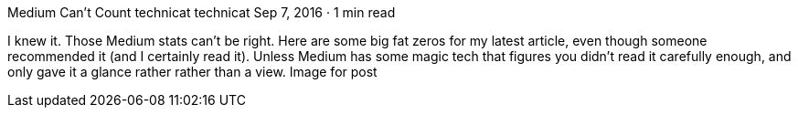 Medium Can’t Count
technicat
technicat
Sep 7, 2016 · 1 min read

I knew it. Those Medium stats can’t be right. Here are some big fat zeros for my latest article, even though someone recommended it (and I certainly read it). Unless Medium has some magic tech that figures you didn’t read it carefully enough, and only gave it a glance rather rather than a view.
Image for post
